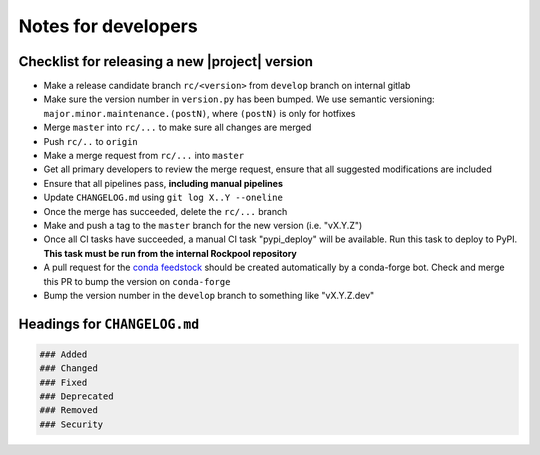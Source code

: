 Notes for developers
====================

Checklist for releasing a new |project| version
~~~~~~~~~~~~~~~~~~~~~~~~~~~~~~~~~~~~~~~~~~~~~~~~

- Make a release candidate branch ``rc/<version>`` from ``develop`` branch on internal gitlab
- Make sure the version number in ``version.py`` has been bumped. We use semantic versioning: ``major.minor.maintenance.(postN)``, where ``(postN)`` is only for hotfixes
- Merge ``master`` into ``rc/...`` to make sure all changes are merged
- Push ``rc/..`` to ``origin``
- Make a merge request from ``rc/...`` into ``master``
- Get all primary developers to review the merge request, ensure that all suggested modifications are included
- Ensure that all pipelines pass, **including manual pipelines**
- Update ``CHANGELOG.md`` using ``git log X..Y --oneline``
- Once the merge has succeeded, delete the ``rc/...`` branch
- Make and push a tag to the ``master`` branch for the new version (i.e. "vX.Y.Z")
- Once all CI tasks have succeeded, a manual CI task "pypi_deploy" will be available. Run this task to deploy to PyPI. **This task must be run from the internal Rockpool repository**
- A pull request for the `conda feedstock <https://github.com/ai-cortex/rockpool-feedstock>`_ should be created automatically by a conda-forge bot. Check and merge this PR to bump the version on ``conda-forge``
- Bump the version number in the ``develop`` branch to something like "vX.Y.Z.dev"

Headings for ``CHANGELOG.md``
~~~~~~~~~~~~~~~~~~~~~~~~~~~~~

.. code-block:: markdown

    ### Added
    ### Changed
    ### Fixed
    ### Deprecated
    ### Removed
    ### Security
